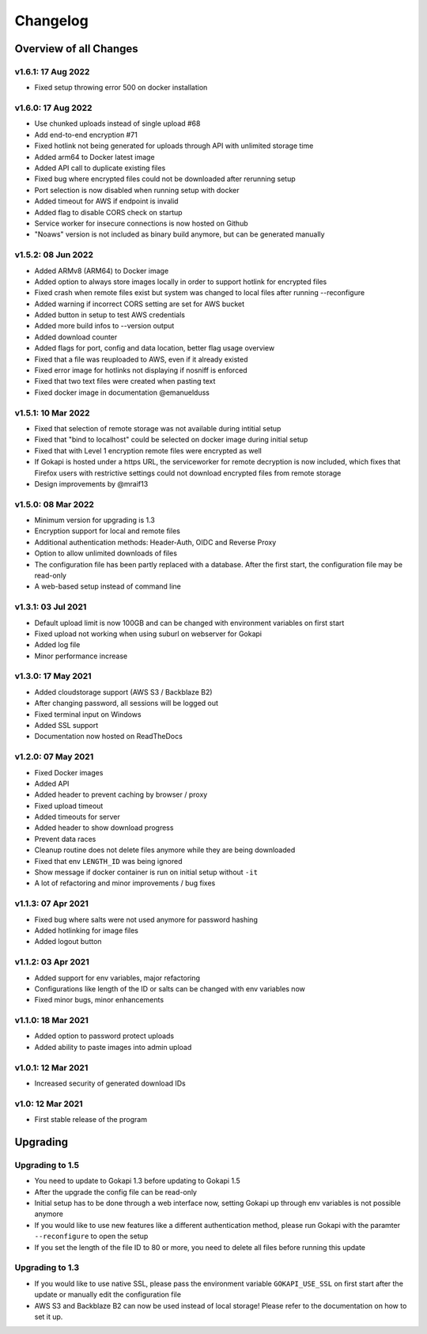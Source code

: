 .. _changelog:


Changelog
=========

Overview of all Changes
-----------------------

v1.6.1: 17 Aug 2022
^^^^^^^^^^^^^^^^^^^^^^^^^^^^^^^^^^^^^^
* Fixed setup throwing error 500 on docker installation


v1.6.0: 17 Aug 2022
^^^^^^^^^^^^^^^^^^^^^^^^^^^^^^^^^^^^^^
* Use chunked uploads instead of single upload #68
* Add end-to-end encryption #71
* Fixed hotlink not being generated for uploads through API with unlimited storage time
* Added arm64 to Docker latest image
* Added API call to duplicate existing files
* Fixed bug where encrypted files could not be downloaded after rerunning setup
* Port selection is now disabled when running setup with docker
* Added timeout for AWS if endpoint is invalid
* Added flag to disable CORS check on startup
* Service worker for insecure connections is now hosted on Github
* "Noaws" version is not included as binary build anymore, but can be generated manually


v1.5.2: 08 Jun 2022
^^^^^^^^^^^^^^^^^^^^^^^^^^^^^^^^^^^^^^
* Added ARMv8 (ARM64) to Docker image
* Added option to always store images locally in order to support hotlink for encrypted files
* Fixed crash when remote files exist but system was changed to local files after running --reconfigure
* Added warning if incorrect CORS setting are set for AWS bucket
* Added button in setup to test AWS credentials
* Added more build infos to --version output
* Added download counter
* Added flags for port, config and data location, better flag usage overview
* Fixed that a file was reuploaded to AWS, even if it already existed
* Fixed error image for hotlinks not displaying if nosniff is enforced
* Fixed that two text files were created when pasting text
* Fixed docker image in documentation @emanuelduss

v1.5.1: 10 Mar 2022
^^^^^^^^^^^^^^^^^^^^^^^^^^^^^^^^^^^^^^
* Fixed that selection of remote storage was not available during intitial setup
* Fixed that "bind to localhost" could be selected on docker image during initial setup
* Fixed that with Level 1 encryption remote files were encrypted as well
* If Gokapi is hosted under a https URL, the serviceworker for remote decryption is now included, which fixes that Firefox users with restrictive settings could not download encrypted files from remote storage
* Design improvements by @mraif13


v1.5.0: 08 Mar 2022
^^^^^^^^^^^^^^^^^^^^^^^^^^^^^^^^^^^^^^
* Minimum version for upgrading is 1.3
* Encryption support for local and remote files
* Additional authentication methods: Header-Auth, OIDC and Reverse Proxy
* Option to allow unlimited downloads of files
* The configuration file has been partly replaced with a database. After the first start, the configuration file may be read-only
* A web-based setup instead of command line


v1.3.1: 03 Jul 2021
^^^^^^^^^^^^^^^^^^^^^^^^^^^^^^^^^^^^^^
* Default upload limit is now 100GB and can be changed with environment variables on first start
* Fixed upload not working when using suburl on webserver for Gokapi
* Added log file
* Minor performance increase

v1.3.0: 17 May 2021
^^^^^^^^^^^^^^^^^^^^^^^^^^^^^^^^^^^^^^

* Added cloudstorage support (AWS S3 / Backblaze B2)
* After changing password, all sessions will be logged out
* Fixed terminal input on Windows
* Added SSL support
* Documentation now hosted on ReadTheDocs

v1.2.0: 07 May 2021
^^^^^^^^^^^^^^^^^^^^^^^^^^^^^^^^^^^^^^

* Fixed Docker images
* Added API
* Added header to prevent caching by browser / proxy
* Fixed upload timeout
* Added timeouts for server
* Added header to show download progress
* Prevent data races
* Cleanup routine does not delete files anymore while they are being downloaded
* Fixed that env ``LENGTH_ID`` was being ignored
* Show message if docker container is run on initial setup without ``-it``
* A lot of refactoring and minor improvements / bug fixes

v1.1.3: 07 Apr 2021
^^^^^^^^^^^^^^^^^^^^^^^^^^^^^^^^^^^^^^

* Fixed bug where salts were not used anymore for password hashing
* Added hotlinking for image files
* Added logout button

v1.1.2: 03 Apr 2021
^^^^^^^^^^^^^^^^^^^^^^^^^^^^^^^^^^^^^^

* Added support for env variables, major refactoring
* Configurations like length of the ID or salts can be changed with env variables now
* Fixed minor bugs, minor enhancements

v1.1.0: 18 Mar 2021
^^^^^^^^^^^^^^^^^^^^^^^^^^^^^^^^^^^^^^

* Added option to password protect uploads
* Added ability to paste images into admin upload


v1.0.1: 12 Mar 2021
^^^^^^^^^^^^^^^^^^^^^^^^^^^^^^^^^^^^^^

* Increased security of generated download IDs


v1.0: 12 Mar 2021
^^^^^^^^^^^^^^^^^^^^^^^^^^^^^^^^^^^^^^

* First stable release of the program


Upgrading
-----------------------

Upgrading to 1.5
^^^^^^^^^^^^^^^^^^

* You need to update to Gokapi 1.3 before updating to Gokapi 1.5
* After the upgrade the config file can be read-only
* Initial setup has to be done through a web interface now, setting Gokapi up through env variables is not possible anymore
* If you would like to use new features like a different authentication method, please run Gokapi with the paramter ``--reconfigure`` to open the setup  
* If you set the length of the file ID to 80 or more, you need to delete all files before running this update

Upgrading to 1.3
^^^^^^^^^^^^^^^^^^

* If you would like to use native SSL, please pass the environment variable ``GOKAPI_USE_SSL`` on first start after the update or manually edit the configuration file
* AWS S3 and Backblaze B2 can now be used instead of local storage! Please refer to the documentation on how to set it up.
